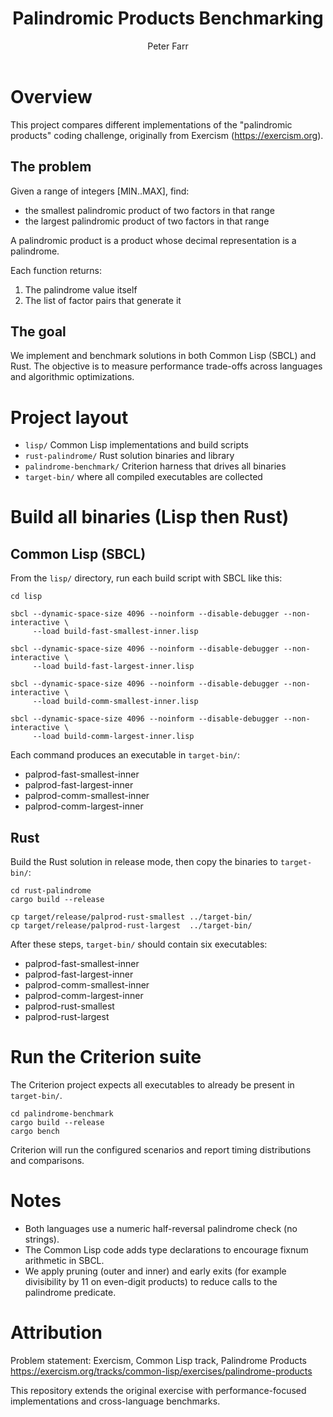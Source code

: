 #+TITLE: Palindromic Products Benchmarking
#+AUTHOR: Peter Farr

* Overview
This project compares different implementations of the "palindromic products"
coding challenge, originally from Exercism (https://exercism.org).

** The problem
Given a range of integers [MIN..MAX], find:
- the smallest palindromic product of two factors in that range
- the largest palindromic product of two factors in that range

A palindromic product is a product whose decimal representation is a palindrome.

Each function returns:
1. The palindrome value itself
2. The list of factor pairs that generate it

** The goal
We implement and benchmark solutions in both Common Lisp (SBCL) and Rust.
The objective is to measure performance trade-offs across languages and
algorithmic optimizations.

* Project layout
- =lisp/= Common Lisp implementations and build scripts
- =rust-palindrome/= Rust solution binaries and library
- =palindrome-benchmark/= Criterion harness that drives all binaries
- =target-bin/= where all compiled executables are collected

* Build all binaries (Lisp then Rust)

** Common Lisp (SBCL)
From the =lisp/= directory, run each build script with SBCL like this:

#+BEGIN_SRC shell
cd lisp

sbcl --dynamic-space-size 4096 --noinform --disable-debugger --non-interactive \
     --load build-fast-smallest-inner.lisp

sbcl --dynamic-space-size 4096 --noinform --disable-debugger --non-interactive \
     --load build-fast-largest-inner.lisp

sbcl --dynamic-space-size 4096 --noinform --disable-debugger --non-interactive \
     --load build-comm-smallest-inner.lisp

sbcl --dynamic-space-size 4096 --noinform --disable-debugger --non-interactive \
     --load build-comm-largest-inner.lisp
#+END_SRC

Each command produces an executable in =target-bin/=:
- palprod-fast-smallest-inner
- palprod-fast-largest-inner
- palprod-comm-smallest-inner
- palprod-comm-largest-inner

** Rust
Build the Rust solution in release mode, then copy the binaries to =target-bin/=:

#+BEGIN_SRC shell
cd rust-palindrome
cargo build --release

cp target/release/palprod-rust-smallest ../target-bin/
cp target/release/palprod-rust-largest  ../target-bin/
#+END_SRC

After these steps, =target-bin/= should contain six executables:
- palprod-fast-smallest-inner
- palprod-fast-largest-inner
- palprod-comm-smallest-inner
- palprod-comm-largest-inner
- palprod-rust-smallest
- palprod-rust-largest

* Run the Criterion suite
The Criterion project expects all executables to already be present in =target-bin/=.

#+BEGIN_SRC shell
cd palindrome-benchmark
cargo build --release
cargo bench
#+END_SRC

Criterion will run the configured scenarios and report timing distributions and
comparisons.

* Notes
- Both languages use a numeric half-reversal palindrome check (no strings).
- The Common Lisp code adds type declarations to encourage fixnum arithmetic in SBCL.
- We apply pruning (outer and inner) and early exits (for example divisibility by 11 on even-digit products) to reduce calls to the palindrome predicate.

* Attribution
Problem statement: Exercism, Common Lisp track, Palindrome Products
https://exercism.org/tracks/common-lisp/exercises/palindrome-products

This repository extends the original exercise with performance-focused
implementations and cross-language benchmarks.
